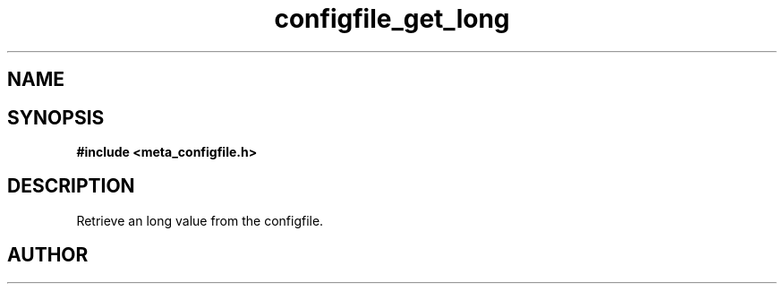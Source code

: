 .TH configfile_get_long 3 2016-01-30 "" "The Meta C Library"
.SH NAME
.Nm configfile_get_long
.Nd Retrieve an long value from the configfile.
.SH SYNOPSIS
.B #include <meta_configfile.h>
.Fo "int configfile_get_long"
.Fa "configfile cf"
.Fa "const char *name"
.Fa "long *value"
.Fc
.SH DESCRIPTION
Retrieve an long value from the configfile.
.SH AUTHOR
.An B. Augestad, bjorn.augestad@gmail.com

